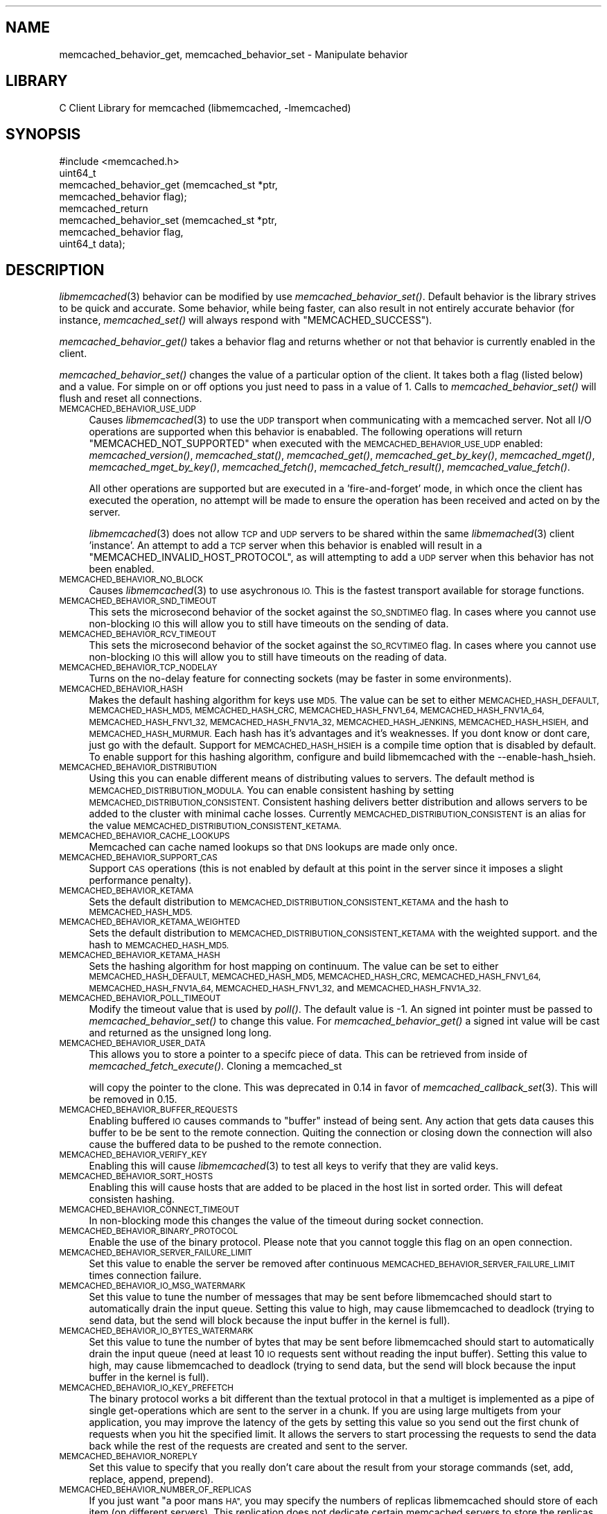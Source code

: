 .\" Automatically generated by Pod::Man 2.27 (Pod::Simple 3.28)
.\"
.\" Standard preamble:
.\" ========================================================================
.de Sp \" Vertical space (when we can't use .PP)
.if t .sp .5v
.if n .sp
..
.de Vb \" Begin verbatim text
.ft CW
.nf
.ne \\$1
..
.de Ve \" End verbatim text
.ft R
.fi
..
.\" Set up some character translations and predefined strings.  \*(-- will
.\" give an unbreakable dash, \*(PI will give pi, \*(L" will give a left
.\" double quote, and \*(R" will give a right double quote.  \*(C+ will
.\" give a nicer C++.  Capital omega is used to do unbreakable dashes and
.\" therefore won't be available.  \*(C` and \*(C' expand to `' in nroff,
.\" nothing in troff, for use with C<>.
.tr \(*W-
.ds C+ C\v'-.1v'\h'-1p'\s-2+\h'-1p'+\s0\v'.1v'\h'-1p'
.ie n \{\
.    ds -- \(*W-
.    ds PI pi
.    if (\n(.H=4u)&(1m=24u) .ds -- \(*W\h'-12u'\(*W\h'-12u'-\" diablo 10 pitch
.    if (\n(.H=4u)&(1m=20u) .ds -- \(*W\h'-12u'\(*W\h'-8u'-\"  diablo 12 pitch
.    ds L" ""
.    ds R" ""
.    ds C` ""
.    ds C' ""
'br\}
.el\{\
.    ds -- \|\(em\|
.    ds PI \(*p
.    ds L" ``
.    ds R" ''
.    ds C`
.    ds C'
'br\}
.\"
.\" Escape single quotes in literal strings from groff's Unicode transform.
.ie \n(.g .ds Aq \(aq
.el       .ds Aq '
.\"
.\" If the F register is turned on, we'll generate index entries on stderr for
.\" titles (.TH), headers (.SH), subsections (.SS), items (.Ip), and index
.\" entries marked with X<> in POD.  Of course, you'll have to process the
.\" output yourself in some meaningful fashion.
.\"
.\" Avoid warning from groff about undefined register 'F'.
.de IX
..
.nr rF 0
.if \n(.g .if rF .nr rF 1
.if (\n(rF:(\n(.g==0)) \{
.    if \nF \{
.        de IX
.        tm Index:\\$1\t\\n%\t"\\$2"
..
.        if !\nF==2 \{
.            nr % 0
.            nr F 2
.        \}
.    \}
.\}
.rr rF
.\"
.\" Accent mark definitions (@(#)ms.acc 1.5 88/02/08 SMI; from UCB 4.2).
.\" Fear.  Run.  Save yourself.  No user-serviceable parts.
.    \" fudge factors for nroff and troff
.if n \{\
.    ds #H 0
.    ds #V .8m
.    ds #F .3m
.    ds #[ \f1
.    ds #] \fP
.\}
.if t \{\
.    ds #H ((1u-(\\\\n(.fu%2u))*.13m)
.    ds #V .6m
.    ds #F 0
.    ds #[ \&
.    ds #] \&
.\}
.    \" simple accents for nroff and troff
.if n \{\
.    ds ' \&
.    ds ` \&
.    ds ^ \&
.    ds , \&
.    ds ~ ~
.    ds /
.\}
.if t \{\
.    ds ' \\k:\h'-(\\n(.wu*8/10-\*(#H)'\'\h"|\\n:u"
.    ds ` \\k:\h'-(\\n(.wu*8/10-\*(#H)'\`\h'|\\n:u'
.    ds ^ \\k:\h'-(\\n(.wu*10/11-\*(#H)'^\h'|\\n:u'
.    ds , \\k:\h'-(\\n(.wu*8/10)',\h'|\\n:u'
.    ds ~ \\k:\h'-(\\n(.wu-\*(#H-.1m)'~\h'|\\n:u'
.    ds / \\k:\h'-(\\n(.wu*8/10-\*(#H)'\z\(sl\h'|\\n:u'
.\}
.    \" troff and (daisy-wheel) nroff accents
.ds : \\k:\h'-(\\n(.wu*8/10-\*(#H+.1m+\*(#F)'\v'-\*(#V'\z.\h'.2m+\*(#F'.\h'|\\n:u'\v'\*(#V'
.ds 8 \h'\*(#H'\(*b\h'-\*(#H'
.ds o \\k:\h'-(\\n(.wu+\w'\(de'u-\*(#H)/2u'\v'-.3n'\*(#[\z\(de\v'.3n'\h'|\\n:u'\*(#]
.ds d- \h'\*(#H'\(pd\h'-\w'~'u'\v'-.25m'\f2\(hy\fP\v'.25m'\h'-\*(#H'
.ds D- D\\k:\h'-\w'D'u'\v'-.11m'\z\(hy\v'.11m'\h'|\\n:u'
.ds th \*(#[\v'.3m'\s+1I\s-1\v'-.3m'\h'-(\w'I'u*2/3)'\s-1o\s+1\*(#]
.ds Th \*(#[\s+2I\s-2\h'-\w'I'u*3/5'\v'-.3m'o\v'.3m'\*(#]
.ds ae a\h'-(\w'a'u*4/10)'e
.ds Ae A\h'-(\w'A'u*4/10)'E
.    \" corrections for vroff
.if v .ds ~ \\k:\h'-(\\n(.wu*9/10-\*(#H)'\s-2\u~\d\s+2\h'|\\n:u'
.if v .ds ^ \\k:\h'-(\\n(.wu*10/11-\*(#H)'\v'-.4m'^\v'.4m'\h'|\\n:u'
.    \" for low resolution devices (crt and lpr)
.if \n(.H>23 .if \n(.V>19 \
\{\
.    ds : e
.    ds 8 ss
.    ds o a
.    ds d- d\h'-1'\(ga
.    ds D- D\h'-1'\(hy
.    ds th \o'bp'
.    ds Th \o'LP'
.    ds ae ae
.    ds Ae AE
.\}
.rm #[ #] #H #V #F C
.\" ========================================================================
.\"
.IX Title "..::docs::memcached_behavior 3"
.TH ..::docs::memcached_behavior 3 "2012-10-03" "" "libmemcached"
.\" For nroff, turn off justification.  Always turn off hyphenation; it makes
.\" way too many mistakes in technical documents.
.if n .ad l
.nh
.SH "NAME"
memcached_behavior_get, memcached_behavior_set \- Manipulate behavior
.SH "LIBRARY"
.IX Header "LIBRARY"
C Client Library for memcached (libmemcached, \-lmemcached)
.SH "SYNOPSIS"
.IX Header "SYNOPSIS"
.Vb 1
\&  #include <memcached.h>
\&
\&  uint64_t
\&    memcached_behavior_get (memcached_st *ptr,
\&                            memcached_behavior flag);
\&
\&  memcached_return
\&    memcached_behavior_set (memcached_st *ptr,
\&                            memcached_behavior flag,
\&                            uint64_t data);
.Ve
.SH "DESCRIPTION"
.IX Header "DESCRIPTION"
\&\fIlibmemcached\fR\|(3) behavior can be modified by use \fImemcached_behavior_set()\fR.
Default behavior is the library strives to be quick and accurate. Some
behavior, while being faster, can also result in not entirely accurate
behavior (for instance, \fImemcached_set()\fR will always respond with
\&\f(CW\*(C`MEMCACHED_SUCCESS\*(C'\fR).
.PP
\&\fImemcached_behavior_get()\fR takes a behavior flag and returns whether or not
that behavior is currently enabled in the client.
.PP
\&\fImemcached_behavior_set()\fR changes the value of a particular option of the
client. It takes both a flag (listed below) and a value. For simple on or
off options you just need to pass in a value of 1. Calls to 
\&\fImemcached_behavior_set()\fR will flush and reset all connections.
.IP "\s-1MEMCACHED_BEHAVIOR_USE_UDP\s0" 4
.IX Item "MEMCACHED_BEHAVIOR_USE_UDP"
Causes \fIlibmemcached\fR\|(3) to use the \s-1UDP\s0 transport when communicating
with a memcached server. Not all I/O operations are supported 
when this behavior is enababled. The following operations will return
\&\f(CW\*(C`MEMCACHED_NOT_SUPPORTED\*(C'\fR when executed with the \s-1MEMCACHED_BEHAVIOR_USE_UDP\s0
enabled: \fImemcached_version()\fR, \fImemcached_stat()\fR, \fImemcached_get()\fR,
\&\fImemcached_get_by_key()\fR, \fImemcached_mget()\fR, \fImemcached_mget_by_key()\fR,
\&\fImemcached_fetch()\fR, \fImemcached_fetch_result()\fR, \fImemcached_value_fetch()\fR.
.Sp
All other operations are supported but are executed in a 'fire\-and\-forget'
mode, in which once the client has executed the operation, no attempt
will be made to ensure the operation has been received and acted on by the
server.
.Sp
\&\fIlibmemcached\fR\|(3) does not allow \s-1TCP\s0 and \s-1UDP\s0 servers to be shared within
the same \fIlibmemached\fR\|(3) client 'instance'. An attempt to add a \s-1TCP\s0 server
when this behavior is enabled will result in a \f(CW\*(C`MEMCACHED_INVALID_HOST_PROTOCOL\*(C'\fR,
as will attempting to add a \s-1UDP\s0 server when this behavior has not been enabled.
.IP "\s-1MEMCACHED_BEHAVIOR_NO_BLOCK\s0" 4
.IX Item "MEMCACHED_BEHAVIOR_NO_BLOCK"
Causes \fIlibmemcached\fR\|(3) to use asychronous \s-1IO.\s0 This is the fastest transport
available for storage functions.
.IP "\s-1MEMCACHED_BEHAVIOR_SND_TIMEOUT\s0" 4
.IX Item "MEMCACHED_BEHAVIOR_SND_TIMEOUT"
This sets the microsecond behavior of the socket against the \s-1SO_SNDTIMEO\s0 flag.
In cases where you cannot use non-blocking \s-1IO\s0 this will allow you to still have
timeouts on the sending of data.
.IP "\s-1MEMCACHED_BEHAVIOR_RCV_TIMEOUT\s0" 4
.IX Item "MEMCACHED_BEHAVIOR_RCV_TIMEOUT"
This sets the microsecond behavior of the socket against the \s-1SO_RCVTIMEO\s0 flag.
In cases where you cannot use non-blocking \s-1IO\s0 this will allow you to still have
timeouts on the reading of data.
.IP "\s-1MEMCACHED_BEHAVIOR_TCP_NODELAY\s0" 4
.IX Item "MEMCACHED_BEHAVIOR_TCP_NODELAY"
Turns on the no-delay feature for connecting sockets (may be faster in some
environments).
.IP "\s-1MEMCACHED_BEHAVIOR_HASH\s0" 4
.IX Item "MEMCACHED_BEHAVIOR_HASH"
Makes the default hashing algorithm for keys use \s-1MD5.\s0 The value can be set
to either \s-1MEMCACHED_HASH_DEFAULT, MEMCACHED_HASH_MD5, MEMCACHED_HASH_CRC, MEMCACHED_HASH_FNV1_64, MEMCACHED_HASH_FNV1A_64, MEMCACHED_HASH_FNV1_32, MEMCACHED_HASH_FNV1A_32, MEMCACHED_HASH_JENKINS, MEMCACHED_HASH_HSIEH,\s0 and \s-1MEMCACHED_HASH_MURMUR. \s0
Each hash has it's advantages and it's weaknesses. If you dont know or dont care, just go with the default.
Support for \s-1MEMCACHED_HASH_HSIEH\s0 is a compile time option that is disabled by default. To enable support for this hashing algorithm, configure and build libmemcached with the \-\-enable\-hash_hsieh.
.IP "\s-1MEMCACHED_BEHAVIOR_DISTRIBUTION\s0" 4
.IX Item "MEMCACHED_BEHAVIOR_DISTRIBUTION"
Using this you can enable different means of distributing values to servers.
The default method is \s-1MEMCACHED_DISTRIBUTION_MODULA.\s0 You can enable
consistent hashing by setting \s-1MEMCACHED_DISTRIBUTION_CONSISTENT. \s0
Consistent hashing delivers better distribution and allows servers to be 
added to the cluster with minimal cache losses. Currently
\&\s-1MEMCACHED_DISTRIBUTION_CONSISTENT\s0 is an alias for the value
\&\s-1MEMCACHED_DISTRIBUTION_CONSISTENT_KETAMA.  \s0
.IP "\s-1MEMCACHED_BEHAVIOR_CACHE_LOOKUPS\s0" 4
.IX Item "MEMCACHED_BEHAVIOR_CACHE_LOOKUPS"
Memcached can cache named lookups so that \s-1DNS\s0 lookups are made only once.
.IP "\s-1MEMCACHED_BEHAVIOR_SUPPORT_CAS\s0" 4
.IX Item "MEMCACHED_BEHAVIOR_SUPPORT_CAS"
Support \s-1CAS\s0 operations (this is not enabled by default at this point in the server since it imposes a slight performance penalty).
.IP "\s-1MEMCACHED_BEHAVIOR_KETAMA\s0" 4
.IX Item "MEMCACHED_BEHAVIOR_KETAMA"
Sets the default distribution to \s-1MEMCACHED_DISTRIBUTION_CONSISTENT_KETAMA\s0
and the hash to \s-1MEMCACHED_HASH_MD5.\s0
.IP "\s-1MEMCACHED_BEHAVIOR_KETAMA_WEIGHTED\s0" 4
.IX Item "MEMCACHED_BEHAVIOR_KETAMA_WEIGHTED"
Sets the default distribution to \s-1MEMCACHED_DISTRIBUTION_CONSISTENT_KETAMA\s0 with the weighted support.
and the hash to \s-1MEMCACHED_HASH_MD5.\s0
.IP "\s-1MEMCACHED_BEHAVIOR_KETAMA_HASH\s0" 4
.IX Item "MEMCACHED_BEHAVIOR_KETAMA_HASH"
Sets the hashing algorithm for host mapping on continuum. The value can be set
to either \s-1MEMCACHED_HASH_DEFAULT, MEMCACHED_HASH_MD5, MEMCACHED_HASH_CRC, MEMCACHED_HASH_FNV1_64, MEMCACHED_HASH_FNV1A_64, MEMCACHED_HASH_FNV1_32,\s0 and \s-1MEMCACHED_HASH_FNV1A_32. \s0
.IP "\s-1MEMCACHED_BEHAVIOR_POLL_TIMEOUT\s0" 4
.IX Item "MEMCACHED_BEHAVIOR_POLL_TIMEOUT"
Modify the timeout value that is used by \fIpoll()\fR. The default value is \-1. An signed int pointer must be passed to \fImemcached_behavior_set()\fR to change this value. For \fImemcached_behavior_get()\fR a signed int value will be cast and returned as the unsigned long long.
.IP "\s-1MEMCACHED_BEHAVIOR_USER_DATA\s0" 4
.IX Item "MEMCACHED_BEHAVIOR_USER_DATA"
This allows you to store a pointer to a specifc piece of data. This can be
retrieved from inside of \fImemcached_fetch_execute()\fR. Cloning a memcached_st
.Sp
will copy the pointer to the clone. This was deprecated in 0.14 in favor
of \fImemcached_callback_set\fR\|(3). This will be removed in 0.15.
.IP "\s-1MEMCACHED_BEHAVIOR_BUFFER_REQUESTS\s0" 4
.IX Item "MEMCACHED_BEHAVIOR_BUFFER_REQUESTS"
Enabling buffered \s-1IO\s0 causes commands to \*(L"buffer\*(R" instead of being sent. Any
action that gets data causes this buffer to be be sent to the remote
connection. Quiting the connection or closing down the connection will also
cause the buffered data to be pushed to the remote connection.
.IP "\s-1MEMCACHED_BEHAVIOR_VERIFY_KEY\s0" 4
.IX Item "MEMCACHED_BEHAVIOR_VERIFY_KEY"
Enabling this will cause \fIlibmemcached\fR\|(3) to test all keys to verify that they 
are valid keys.
.IP "\s-1MEMCACHED_BEHAVIOR_SORT_HOSTS\s0" 4
.IX Item "MEMCACHED_BEHAVIOR_SORT_HOSTS"
Enabling this will cause hosts that are added to be placed in the host list in 
sorted order. This will defeat consisten hashing.
.IP "\s-1MEMCACHED_BEHAVIOR_CONNECT_TIMEOUT\s0" 4
.IX Item "MEMCACHED_BEHAVIOR_CONNECT_TIMEOUT"
In non-blocking mode this changes the value of the timeout during socket
connection.
.IP "\s-1MEMCACHED_BEHAVIOR_BINARY_PROTOCOL\s0" 4
.IX Item "MEMCACHED_BEHAVIOR_BINARY_PROTOCOL"
Enable the use of the binary protocol. Please note that you cannot toggle
this flag on an open connection.
.IP "\s-1MEMCACHED_BEHAVIOR_SERVER_FAILURE_LIMIT\s0" 4
.IX Item "MEMCACHED_BEHAVIOR_SERVER_FAILURE_LIMIT"
Set this value to enable the server be removed after continuous \s-1MEMCACHED_BEHAVIOR_SERVER_FAILURE_LIMIT\s0
times connection failure.
.IP "\s-1MEMCACHED_BEHAVIOR_IO_MSG_WATERMARK\s0" 4
.IX Item "MEMCACHED_BEHAVIOR_IO_MSG_WATERMARK"
Set this value to tune the number of messages that may be sent before 
libmemcached should start to automatically drain the input queue. Setting
this value to high, may cause libmemcached to deadlock (trying to send data,
but the send will block because the input buffer in the kernel is full).
.IP "\s-1MEMCACHED_BEHAVIOR_IO_BYTES_WATERMARK\s0" 4
.IX Item "MEMCACHED_BEHAVIOR_IO_BYTES_WATERMARK"
Set this value to tune the number of bytes that may be sent before
libmemcached should start to automatically drain the input queue (need
at least 10 \s-1IO\s0 requests sent without reading the input buffer). Setting
this value to high, may cause libmemcached to deadlock (trying to send 
data, but the send will block because the input buffer in the kernel is full).
.IP "\s-1MEMCACHED_BEHAVIOR_IO_KEY_PREFETCH\s0" 4
.IX Item "MEMCACHED_BEHAVIOR_IO_KEY_PREFETCH"
The binary protocol works a bit different than the textual protocol in
that a multiget is implemented as a pipe of single get-operations which
are sent to the server in a chunk. If you are using large multigets from
your application, you may improve the latency of the gets by setting
this value so you send out the first chunk of requests when you hit the
specified limit.  It allows the servers to start processing the requests
to send the data back while the rest of the requests are created and
sent to the server.
.IP "\s-1MEMCACHED_BEHAVIOR_NOREPLY\s0" 4
.IX Item "MEMCACHED_BEHAVIOR_NOREPLY"
Set this value to specify that you really don't care about the result
from your storage commands (set, add, replace, append, prepend).
.IP "\s-1MEMCACHED_BEHAVIOR_NUMBER_OF_REPLICAS\s0" 4
.IX Item "MEMCACHED_BEHAVIOR_NUMBER_OF_REPLICAS"
If you just want \*(L"a poor mans \s-1HA\*(R",\s0 you may specify the numbers of
replicas libmemcached should store of each item (on different servers).
This replication does not dedicate certain memcached servers to store the
replicas in, but instead it will store the replicas together with all of the
other objects (on the 'n' next servers specified in your server list).
.SH "RETURN"
.IX Header "RETURN"
\&\fImemcached_behavior_get()\fR returns either the current value of the get, or 0
or 1 on simple flag behaviors (1 being enabled). \fImemcached_behavior_set()\fR
returns failure or success.
.SH "NOTES"
.IX Header "NOTES"
\&\fImemcached_behavior_set()\fR in version .17 was changed from taking a pointer
to data value, to taking a uin64_t.
.SH "HOME"
.IX Header "HOME"
To find out more information please check:
<http://tangent.org/552/libmemcached.html>
.SH "AUTHOR"
.IX Header "AUTHOR"
Brian Aker, <brian@tangent.org>
.SH "SEE ALSO"
.IX Header "SEE ALSO"
\&\fImemcached\fR\|(1) \fIlibmemcached\fR\|(3) \fImemcached_strerror\fR\|(3)
